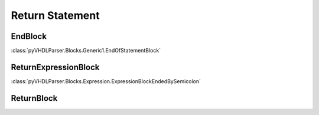 Return Statement
################

EndBlock
--------

:class:`pyVHDLParser.Blocks.Generic1.EndOfStatementBlock`

ReturnExpressionBlock
---------------------

:class:`pyVHDLParser.Blocks.Expression.ExpressionBlockEndedBySemicolon`

ReturnBlock
-----------

